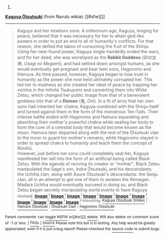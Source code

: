 :PROPERTIES:
:Author: autowikiabot
:Score: 2
:DateUnix: 1439742685.0
:DateShort: 2015-Aug-16
:END:

***** 
      :PROPERTIES:
      :CUSTOM_ID: section
      :END:
****** 
       :PROPERTIES:
       :CUSTOM_ID: section-1
       :END:
**** 
     :PROPERTIES:
     :CUSTOM_ID: section-2
     :END:
[[https://naruto.wikia.com/wiki/Kaguya%20%C5%8Ctsutsuki][*Kaguya Ōtsutsuki*]] (from Naruto wikia): [[#sfw][]]

--------------

#+begin_quote
  Kaguya and her newborn sons. A millennium ago, Kaguya, longing for peace, believed that it was necessary for her to attain god-like powers in order to put an end to all of humanity's conflicts. For that reason, she defied the taboo of consuming the fruit of the Shinju. Using her new-found power, Kaguya single-handedly ended the wars, and for her deed, she was worshiped as the *Rabbit Goddess* (卯の女神, /Usagi no Megami/), and had settled down amongst humans, as she would eventually get pregnant and bear twin sons, Hagoromo and Hamura. As time passed, however, Kaguya began to lose trust in humanity as the power she now held ultimately corrupted her. This led her to madness as she created her ideal of peace by trapping her victims in the Infinite Tsukuyomi and converting them into White Zetsu, which changed her public image from that of a benevolent goddess into that of a *Demon* (鬼, /Oni/). In a fit of envy that her own sons had inherited her chakra, Kaguya combined with the Shinju itself and turned against them in the form of the monstrous Ten-Tails. Their intense battle ended with Hagoromo and Hamura separating and absorbing their mother's powerful chakra while sealing her body to form the core of a celestial body that would become known as the moon. Hamura later departed along with the rest of the Ōtsutsuki clan to the moon to guard his mother's remains, while Hagoromo stayed in order to spread chakra to humanity and teach them the concept of Ninshū.\\
  However, just before her sons could completely seal her, Kaguya manifested her will into the form of an artificial being called Black Zetsu. With the agenda of reviving its creator or "mother", Black Zetsu manipulated the Sage's son, Indra Ōtsutsuki, and his descendants: the Uchiha clan, along with Asura Ōtsutsuki's descendants: the Senju clan, all in an attempt to get one of them to awaken the Rinnegan. Madara Uchiha would eventually succeed in doing so, and Black Zetsu began secretly manipulating world events to have Kaguya revived. [[https://i.imgur.com/mdmDBWO.jpg][*Image*]] [[http://img2.wikia.nocookie.net/__cb20150723122837/naruto/images/8/81/Kaguya_and_her_sons.png][^{i}]] [[https://i.imgur.com/1EpCCnR.png][*Image*]] [[http://img1.wikia.nocookie.net/__cb20150731175752/naruto/images/7/7d/Kaguya%27s_tears.png][^{i}]] [[https://i.imgur.com/qTRyl6G.png][*Image*]] [[http://img3.wikia.nocookie.net/__cb20150707073734/naruto/images/a/aa/Kaguya_full_appearance.png][^{i}]] [[https://i.imgur.com/cHphuKc.jpg][*Image*]] [[http://img3.wikia.nocookie.net/__cb20150731175652/naruto/images/3/30/Kaguya%27s_power.png][^{i}]] [[https://i.imgur.com/pYI39Je.png][*Image*]] [[http://img3.wikia.nocookie.net/__cb20150731181059/naruto/images/a/a6/Naruto_Uzumaki_Region_Combo_1.png][^{i}]] [[https://i.imgur.com/WReYhaW.png][*Image*]] [[http://img3.wikia.nocookie.net/__cb20150731175530/naruto/images/1/1c/Kaguya%27s_dojutsu.png][^{i}]] [[https://i.imgur.com/P6ozKdg.png][*Image*]] [[http://img2.wikia.nocookie.net/__cb20150731175737/naruto/images/5/55/Kaguya%27s_shikotsumyaku.png][^{i}]] [[https://i.imgur.com/hiny46t.jpg][*Image*]] [[http://img4.wikia.nocookie.net/__cb20150731175133/naruto/images/5/5a/Kaguya_Changing_2.png][^{i}]] [[https://i.imgur.com/rm2844m.jpg][*Image*]] [[http://img4.wikia.nocookie.net/__cb20150731175654/naruto/images/c/c1/Kaguya%27s_revival.png][^{i}]] [[https://i.imgur.com/pceQB1r.png][*Image*]] [[http://img2.wikia.nocookie.net/__cb20150731175136/naruto/images/5/5f/Kaguya_Moon_Eye_Plan_Complete.png][^{i}]] [[https://i.imgur.com/E0gDLGM.png][*Image*]] [[http://img2.wikia.nocookie.net/__cb20150723121944/naruto/images/8/80/Kaguya_infobox_2.png][^{i}]] ^{Interesting:} [[https://naruto.wikia.com/wiki/Kaguya%20%C5%8Ctsutsuki%20Strikes][^{Kaguya} ^{Ōtsutsuki} ^{Strikes}]] ^{|} [[https://naruto.wikia.com/wiki/Hamura%20%C5%8Ctsutsuki][^{Hamura} ^{Ōtsutsuki}]] ^{|} [[https://naruto.wikia.com/wiki/%C5%8Ctsutsuki%20Clan][^{Ōtsutsuki} ^{Clan}]] ^{|} [[https://naruto.wikia.com/wiki/Hagoromo%20%C5%8Ctsutsuki][^{Hagoromo} ^{Ōtsutsuki}]]
#+end_quote

^{Parent} ^{commenter} ^{can} [[http://www.reddit.com/message/compose?to=autowikiabot&subject=AutoWikibot%20NSFW%20toggle&message=%2Btoggle-nsfw+cu4y7by][^{toggle} ^{NSFW}]] ^{or[[#or][]]} [[http://www.reddit.com/message/compose?to=autowikiabot&subject=AutoWikibot%20Deletion&message=%2Bdelete+cu4y7by][^{delete}]]^{.} ^{Will} ^{also} ^{delete} ^{on} ^{comment} ^{score} ^{of} ^{-1} ^{or} ^{less.} ^{|} [[http://www.reddit.com/r/autowikiabot/wiki/index][^{FAQs}]] ^{|} [[https://github.com/Timidger/autowikiabot-py][^{Source}]] ^{Please note this bot is in testing. Any help would be greatly appreciated, even if it is just a bug report! Please checkout the} [[https://github.com/Timidger/autowikiabot-py][^{source} ^{code}]] ^{to submit bugs}